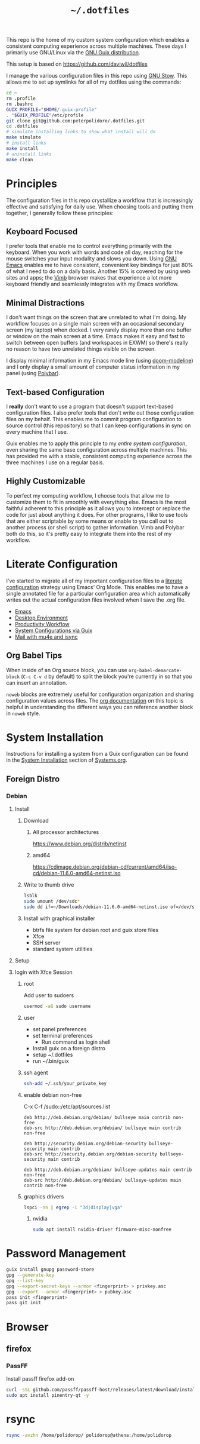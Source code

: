 #+TITLE: =~/.dotfiles=

This repo is the home of my custom system configuration which enables a
consistent computing experience across multiple machines. These days I primarily
use GNU/Linux via the [[https://guix.gnu.org][GNU Guix distribution]].

This setup is based on [[https://github.com/daviwil/dotfiles]]

I manage the various configuration files in this repo using [[https://www.gnu.org/software/stow/][GNU Stow]]. This
allows me to set up symlinks for all of my dotfiles using the commands:

#+BEGIN_SRC sh
cd ~
rm .profile
rm .bashrc
GUIX_PROFILE="$HOME/.guix-profile"
. "$GUIX_PROFILE"/etc/profile
git clone git@github.com:peterpolidoro/.dotfiles.git
cd .dotfiles
# simulate installing links to show what install will do
make simulate
# install links
make install
# uninstall links
make clean
#+END_SRC

* Principles

The configuration files in this repo crystallize a workflow that is increasingly
effective and satisfying for daily use. When choosing tools and putting them
together, I generally follow these principles:

** Keyboard Focused

I prefer tools that enable me to control everything primarily with the keyboard.
When you work with words and code all day, reaching for the mouse switches your
input modality and slows you down. Using [[https://www.gnu.org/software/emacs/][GNU Emacs]] enables me to have
consistent, convenient key bindings for just 80% of what I need to do on a daily
basis. Another 15% is covered by using web sites and apps; the [[https://fanglingsu.github.io/vimb/][Vimb]] browser
makes that experience a lot more keyboard friendly and seamlessly integrates
with my Emacs workflow.

** Minimal Distractions

I don't want things on the screen that are unrelated to what I'm doing. My
workflow focuses on a single main screen with an occasional secondary screen (my
laptop) when docked. I very rarely display more than one buffer or window on the
main screen at a time. Emacs makes it easy and fast to switch between open
buffers (and workspaces in EXWM) so there's really no reason to have two
unrelated things visible on the screen.

I display minimal information in my Emacs mode line (using [[https://github.com/seagle0128/doom-modeline][doom-modeline]]) and I
only display a small amount of computer status information in my panel (using
[[https://polybar.github.io/][Polybar]]).

** Text-based Configuration

I *really* don't want to use a program that doesn't support text-based
configuration files. I also prefer tools that don't write out those
configuration files on my behalf. This enables me to commit program
configuration to source control (this repository) so that I can keep
configurations in sync on every machine that I use.

Guix enables me to apply this principle to my /entire system configuration/,
even sharing the same base configuration across multiple machines. This has
provided me with a stable, consistent computing experience across the three
machines I use on a regular basis.

** Highly Customizable

To perfect my computing workflow, I choose tools that allow me to customize them
to fit in smoothly with everything else. Emacs is the most faithful adherent to
this principle as it allows you to intercept or replace the code for just about
anything it does. For other programs, I like to use tools that are either
scriptable by some means or enable to you call out to another process (or shell
script) to gather information. Vimb and Polybar both do this, so it's pretty
easy to integrate them into the rest of my workflow.

* Literate Configuration

I've started to migrate all of my important configuration files to a [[https://leanpub.com/lit-config/read][literate
configuration]] strategy using Emacs' Org Mode. This enables me to have a single
annotated file for a particular configuration area which automatically writes
out the actual configuration files involved when I save the .org file.

- [[file:Emacs.org][Emacs]]
- [[file:Desktop.org][Desktop Environment]]
- [[file:Workflow.org][Productivity Workflow]]
- [[file:Systems.org][System Configurations via Guix]]
- [[file:Mail.org][Mail with mu4e and isync]]

** Org Babel Tips

When inside of an Org source block, you can use =org-babel-demarcate-block=
(=C-c C-v d= by default) to split the block you're currently in so that you can
insert an annotation.

=noweb= blocks are extremely useful for configuration organization and sharing
configuration values across files. The [[https://orgmode.org/manual/Noweb-reference-syntax.html][org documentation]] on this topic is
helpful in understanding the different ways you can reference another block in
=noweb= style.

* System Installation

Instructions for installing a system from a Guix configuration can be found in
the [[file:Systems.org::*System Installation][System Installation]] section of [[file:Systems.org][Systems.org]].

** Foreign Distro

*** Debian

**** Install

***** Download

****** All processor architectures
[[https://www.debian.org/distrib/netinst]]

****** amd64

[[https://cdimage.debian.org/debian-cd/current/amd64/iso-cd/debian-11.6.0-amd64-netinst.iso]]

***** Write to thumb drive

#+BEGIN_SRC sh
lsblk
sudo umount /dev/sdc*
sudo dd if=~/Downloads/debian-11.6.0-amd64-netinst.iso of=/dev/sdc bs=1M status=progress
#+END_SRC

***** Install with graphical installer

- btrfs file system for debian root and guix store files
- Xfce
- SSH server
- standard system utilities


**** Setup

**** login with Xfce Session

***** root

Add user to sudoers

#+BEGIN_SRC sh
usermod -aG sudo username
#+END_SRC

***** user

- set panel preferences
- set terminal preferences
  - Run command as login shell
- Install guix on a foreign distro
- setup ~/.dotfiles
- run ~/.bin/guix

***** ssh agent

#+BEGIN_SRC sh
ssh-add ~/.ssh/your_private_key
#+END_SRC

***** enable debian non-free

C-x C-f /sudo::/etc/apt/sources.list

#+BEGIN_SRC text
deb http://deb.debian.org/debian/ bullseye main contrib non-free
deb-src http://deb.debian.org/debian/ bullseye main contrib non-free

deb http://security.debian.org/debian-security bullseye-security main contrib
deb-src http://security.debian.org/debian-security bullseye-security main contrib

deb http://deb.debian.org/debian/ bullseye-updates main contrib non-free
deb-src http://deb.debian.org/debian/ bullseye-updates main contrib non-free
#+END_SRC

***** graphics drivers

#+BEGIN_SRC sh
lspci -nn | egrep -i "3d|display|vga"
#+END_SRC

****** nvidia

#+BEGIN_SRC sh
sudo apt install nvidia-driver firmware-misc-nonfree
#+END_SRC

* Password Management

#+BEGIN_SRC sh
guix install gnupg password-store
gpg --generate-key
gpg --list-key
gpg --export-secret-keys --armor <fingerprint> > privkey.asc
gpg --export --armor <fingerprint> > pubkey.asc
pass init <fingerprint>
pass git init
#+END_SRC

* Browser

** firefox

*** PassFF

Install passff firefox add-on

#+BEGIN_SRC sh
curl -sSL github.com/passff/passff-host/releases/latest/download/install_host_app.sh | bash -s -- firefox
sudo apt install pinentry-qt -y
#+END_SRC

* rsync

#+BEGIN_SRC sh
rsync -avzhn /home/polidorop/ polidorop@athena:/home/polidorop
#+END_SRC

